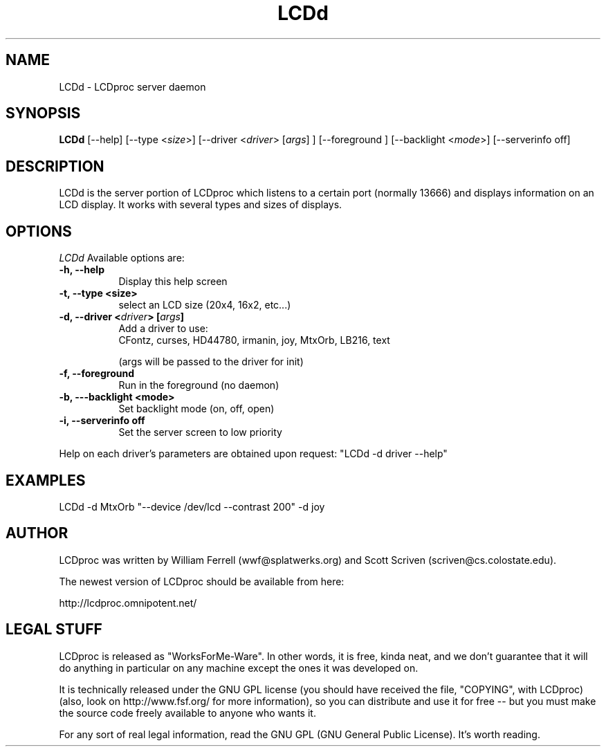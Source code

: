 .TH LCDd 1 "1-aug-01" "LCDproc"
.SH NAME
LCDd - LCDproc server daemon
.SH SYNOPSIS
.B LCDd
[\-\-help] 
[\-\-type <\fIsize\fP>] 
[\-\-driver <\fIdriver\fP> [\fIargs\fP] ]
[\-\-foreground \fI\fP] 
[\-\-backlight <\fImode\fP>] 
[\-\-serverinfo off] 
.SH DESCRIPTION
LCDd is the server portion of LCDproc which listens to a certain port (normally 13666) and displays information on an LCD display.  It works with several types
and sizes of displays.
.SH OPTIONS
.I LCDd
Available options are:
.TP 8
.B \-h, \-\-help
Display this help screen
.TP 8
.B \-t, \-\-type <size>
select an LCD size (20x4, 16x2, etc...)
.TP 8
.B \-d, \-\-driver <\fIdriver\fP> [\fIargs\fP] 
Add a driver to use:
.RS
CFontz, curses, HD44780, irmanin, joy, MtxOrb, LB216, text
.PP
(args will be passed to the driver for init)
.RE
.TP 8
.B \-f, \-\-foreground
Run in the foreground (no daemon)
.TP 8
.B \-b, \-\--backlight <mode>
Set backlight mode (on, off, open)
.TP 8
.B \-i, \-\-serverinfo off
Set the server screen to low priority
.PP
Help on each driver's parameters are obtained upon request:
"LCDd -d driver --help"
.SH EXAMPLES
LCDd -d MtxOrb "--device /dev/lcd --contrast 200" -d joy
.SH AUTHOR
LCDproc was written by William Ferrell (wwf@splatwerks.org) and Scott Scriven (scriven@cs.colostate.edu).

The newest version of LCDproc should be available from here:

                http://lcdproc.omnipotent.net/
.SH LEGAL STUFF
LCDproc is released as "WorksForMe-Ware".  In other words, it is free, kinda neat, and we don't guarantee that it will do anything in particular on any machine except the ones it was developed on.
.PP
It is technically released under the GNU GPL license (you should have received the file, "COPYING", with LCDproc) (also, look on http://www.fsf.org/ for more information), so you can distribute and use it for free -- but you must make the source code freely available to anyone who wants it.
.PP
For any sort of real legal information, read the GNU GPL (GNU General Public License).  It's worth reading.

